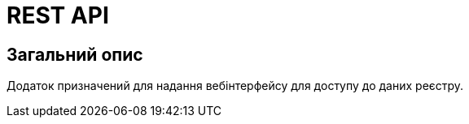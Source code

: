 = REST API

== Загальний опис

Додаток призначений для надання вебінтерфейсу для доступу до даних реєстру.